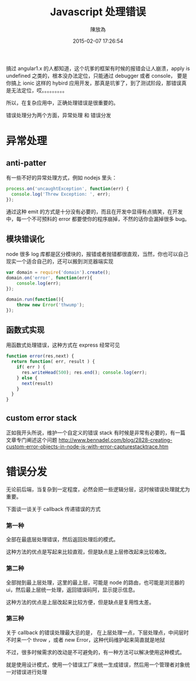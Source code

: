 #+TITLE: Javascript 处理错误
#+DATE: 2015-02-07 17:26:54
#+AUTHOR: 陳放為

搞过 angular1.x 的人都知道，这个坑爹的框架有时候的报错会让人崩溃，apply is undefined 之类的，根本没办法定位，只能通过 debugger 或者 console， 要是你搞上 ionic 这样的 hybird 应用开发，那真是坑爹了，到了测试阶段，那错误真是无法定位，哎。。。。。。。。。

所以，在复杂应用中，正确处理错误是很重要的。

错误处理分为两个方面，异常处理 和 错误分发

* 异常处理
** anti-patter
有一些不好的异常处理方式，例如 nodejs 里头：
  #+begin_src javascript
  process.on('uncaughtException', function(err) {
    console.log('Threw Exception: ', err);
  });
  #+end_src
通过这种 emit 的方式是十分没有必要的，而且在开发中显得有点搞笑，在开发中，每一个不可预料的 error 都要使你的程序崩掉，不然的话你会漏掉很多 bug。

** 模块错误化
 node 很多 log 库都是区分模块的，报错或者抛错都很直观，当然，你也可以自己现实一个适合自己的，还可以搬到浏览器端实现
 #+begin_src javascript
var domain = require('domain').create();
domain.on('error', function(err){
    console.log(err);
});

domain.run(function(){
    throw new Error('thwump');
});
 #+end_src

** 函数式实现
用函数式处理错误，这种方式在 express 经常可见
#+begin_src javascript
function error(res,next) {
  return function( err, result ) {
    if( err ) {
      res.writeHead(500); res.end(); console.log(err);
    } else {
      next(result)
    }
  }
}
#+end_src

** custom error stack 
正如我开头所说，维护一个自定义的错误 stack 有时候是非常有必要的，有一篇文章专门阐述这个问题
http://www.bennadel.com/blog/2828-creating-custom-error-objects-in-node-js-with-error-capturestacktrace.htm




* 错误分发

无论前后端，当复杂到一定程度，必然会把一些逻辑分层，这时候错误处理就尤为重要。

下面谈一谈关于 callback 传递错误的方式

*** 第一种
全部在最底层处理错误，然后返回处理后的模式。

这种方法的优点是写起来比较直观，但是缺点是上层修改起来比较难改。

*** 第二种

全部抛到最上层处理，这里的最上层，可能是 node 的路由，也可能是浏览器的 ui，然后最上层统一处理，返回错误码阿，显示提示信息。

这种方法的优点是上层改起来比较方便，但是缺点是复用性太差。

*** 第三种
关于 callback 的错误处理最大忌的是， 在上层处理一点，下层处理点，中间层时不时来一个 throw ，或者 new Error，这种代码维护起来简直就是地狱

不过，很多时候需求的改动是不可避免的，有一种方法可以解决使用这种模式。

就是使用设计模式，使用一个错误工厂来统一生成错误，然后用一个管理者对象统一对错误进行处理



